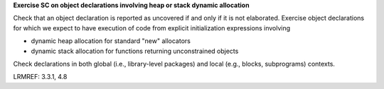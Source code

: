 **Exercise SC on object declarations involving heap or stack dynamic allocation**

Check that an object declaration is reported as uncovered if and only if
it is not elaborated.
Exercise object declarations for which we expect to have execution
of code from explicit initialization expressions involving

* dynamic heap allocation for standard "new" allocators

* dynamic stack allocation for functions returning unconstrained objects

Check declarations in both global (i.e., library-level packages) and
local (e.g., blocks, subprograms) contexts.

LRMREF: 3.3.1, 4.8
